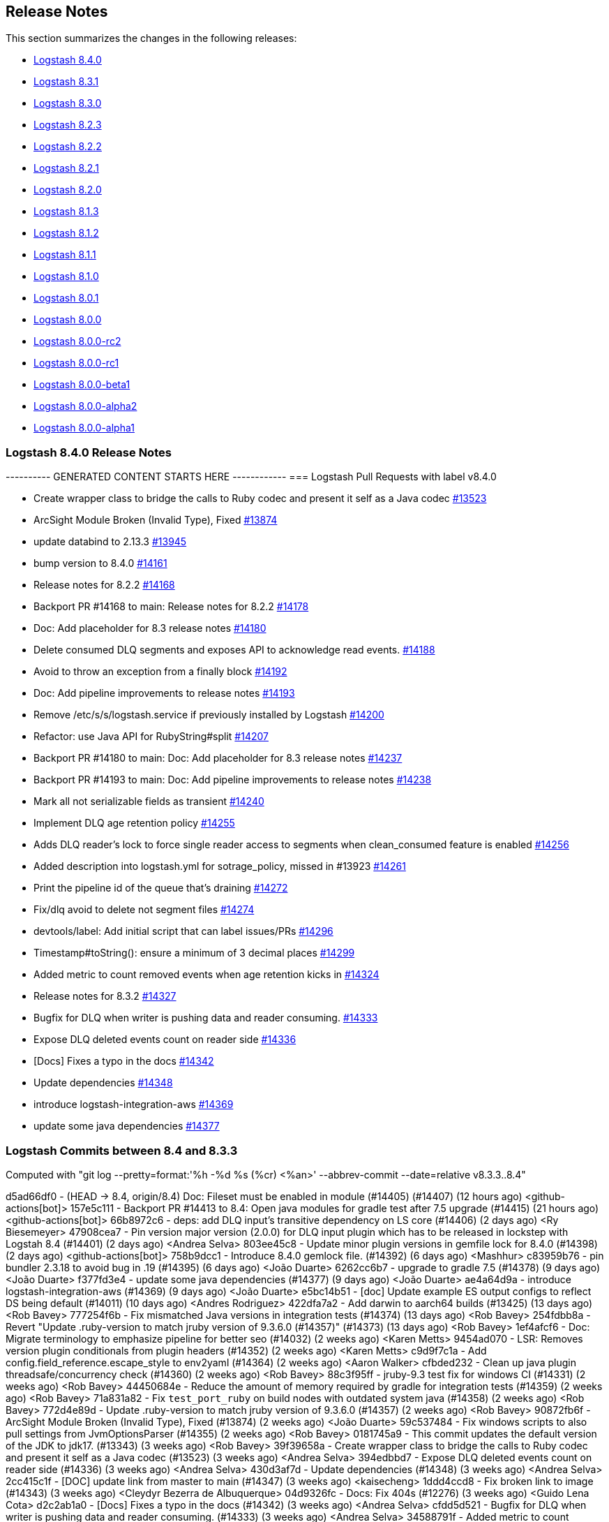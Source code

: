 [[releasenotes]]
== Release Notes

This section summarizes the changes in the following releases:

* <<logstash-8-4-0,Logstash 8.4.0>>
* <<logstash-8-3-1,Logstash 8.3.1>>
* <<logstash-8-3-0,Logstash 8.3.0>>
* <<logstash-8-2-3,Logstash 8.2.3>>
* <<logstash-8-2-2,Logstash 8.2.2>>
* <<logstash-8-2-1,Logstash 8.2.1>>
* <<logstash-8-2-0,Logstash 8.2.0>>
* <<logstash-8-1-3,Logstash 8.1.3>>
* <<logstash-8-1-2,Logstash 8.1.2>>
* <<logstash-8-1-1,Logstash 8.1.1>>
* <<logstash-8-1-0,Logstash 8.1.0>>
* <<logstash-8-0-1,Logstash 8.0.1>>
* <<logstash-8-0-0,Logstash 8.0.0>>
* <<logstash-8-0-0-rc2,Logstash 8.0.0-rc2>>
* <<logstash-8-0-0-rc1,Logstash 8.0.0-rc1>>
* <<logstash-8-0-0-beta1,Logstash 8.0.0-beta1>>
* <<logstash-8-0-0-alpha2,Logstash 8.0.0-alpha2>>
* <<logstash-8-0-0-alpha1,Logstash 8.0.0-alpha1>>

[[logstash-8-4-0]]
=== Logstash 8.4.0 Release Notes

---------- GENERATED CONTENT STARTS HERE ------------
=== Logstash Pull Requests with label v8.4.0

* Create wrapper class to bridge the calls to Ruby codec and present it self as a Java codec https://github.com/elastic/logstash/pull/13523[#13523]
* ArcSight Module Broken (Invalid Type), Fixed https://github.com/elastic/logstash/pull/13874[#13874]
* update databind to 2.13.3 https://github.com/elastic/logstash/pull/13945[#13945]
* bump version to 8.4.0 https://github.com/elastic/logstash/pull/14161[#14161]
* Release notes for 8.2.2 https://github.com/elastic/logstash/pull/14168[#14168]
* Backport PR #14168 to main: Release notes for 8.2.2 https://github.com/elastic/logstash/pull/14178[#14178]
* Doc: Add placeholder for 8.3 release notes https://github.com/elastic/logstash/pull/14180[#14180]
* Delete consumed DLQ segments and exposes API to acknowledge read events. https://github.com/elastic/logstash/pull/14188[#14188]
* Avoid to throw an exception from a finally block https://github.com/elastic/logstash/pull/14192[#14192]
* Doc: Add pipeline improvements to release notes https://github.com/elastic/logstash/pull/14193[#14193]
* Remove /etc/s/s/logstash.service if previously installed by Logstash https://github.com/elastic/logstash/pull/14200[#14200]
* Refactor: use Java API for RubyString#split https://github.com/elastic/logstash/pull/14207[#14207]
* Backport PR #14180 to main: Doc: Add placeholder for 8.3 release notes https://github.com/elastic/logstash/pull/14237[#14237]
* Backport PR #14193 to main: Doc: Add pipeline improvements to release notes https://github.com/elastic/logstash/pull/14238[#14238]
* Mark all not serializable fields as transient https://github.com/elastic/logstash/pull/14240[#14240]
* Implement DLQ age retention policy https://github.com/elastic/logstash/pull/14255[#14255]
* Adds DLQ reader's lock to force single reader access to segments when clean_consumed feature is enabled https://github.com/elastic/logstash/pull/14256[#14256]
* Added description into logstash.yml for sotrage_policy, missed in #13923 https://github.com/elastic/logstash/pull/14261[#14261]
* Print the pipeline id of the queue that's draining https://github.com/elastic/logstash/pull/14272[#14272]
* Fix/dlq avoid to delete not segment files https://github.com/elastic/logstash/pull/14274[#14274]
* devtools/label: Add initial script that can label issues/PRs https://github.com/elastic/logstash/pull/14296[#14296]
* Timestamp#toString(): ensure a minimum of 3 decimal places https://github.com/elastic/logstash/pull/14299[#14299]
* Added  metric to count removed events when age retention kicks in https://github.com/elastic/logstash/pull/14324[#14324]
* Release notes for 8.3.2 https://github.com/elastic/logstash/pull/14327[#14327]
* Bugfix for DLQ when writer is pushing data and reader consuming. https://github.com/elastic/logstash/pull/14333[#14333]
* Expose DLQ deleted events count on reader side https://github.com/elastic/logstash/pull/14336[#14336]
* [Docs] Fixes a typo in the docs https://github.com/elastic/logstash/pull/14342[#14342]
* Update dependencies https://github.com/elastic/logstash/pull/14348[#14348]
* introduce logstash-integration-aws https://github.com/elastic/logstash/pull/14369[#14369]
* update some java dependencies https://github.com/elastic/logstash/pull/14377[#14377]

=== Logstash Commits between 8.4 and 8.3.3

Computed with "git log --pretty=format:'%h -%d %s (%cr) <%an>' --abbrev-commit --date=relative v8.3.3..8.4"

d5ad66df0 - (HEAD -> 8.4, origin/8.4) Doc: Fileset must be enabled in module (#14405) (#14407) (12 hours ago) <github-actions[bot]>
157e5c111 - Backport PR #14413 to 8.4: Open java modules for gradle test after 7.5 upgrade (#14415) (21 hours ago) <github-actions[bot]>
66b8972c6 - deps: add DLQ input's transitive dependency on LS core (#14406) (2 days ago) <Ry Biesemeyer>
47908cea7 - Pin version major version (2.0.0) for DLQ input plugin which has to be released in lockstep with Logstah 8.4 (#14401) (2 days ago) <Andrea Selva>
803ee45c8 - Update minor plugin versions in gemfile lock for 8.4.0 (#14398) (2 days ago) <github-actions[bot]>
758b9dcc1 - Introduce 8.4.0 gemlock file. (#14392) (6 days ago) <Mashhur>
c83959b76 - pin bundler 2.3.18 to avoid bug in .19 (#14395) (6 days ago) <João Duarte>
6262cc6b7 - upgrade to gradle 7.5 (#14378) (9 days ago) <João Duarte>
f377fd3e4 - update some java dependencies (#14377) (9 days ago) <João Duarte>
ae4a64d9a - introduce logstash-integration-aws (#14369) (9 days ago) <João Duarte>
e5bc14b51 - [doc] Update example ES output configs to reflect DS being default (#14011) (10 days ago) <Andres Rodriguez>
422dfa7a2 - Add darwin to aarch64 builds (#13425) (13 days ago) <Rob Bavey>
777254f6b - Fix mismatched Java versions in integration tests (#14374) (13 days ago) <Rob Bavey>
254fdbb8a - Revert "Update .ruby-version to match jruby version of 9.3.6.0 (#14357)" (#14373) (13 days ago) <Rob Bavey>
1ef4afcf6 - Doc: Migrate terminology to emphasize pipeline for better seo (#14032) (2 weeks ago) <Karen Metts>
9454ad070 - LSR: Removes version plugin conditionals from plugin headers (#14352) (2 weeks ago) <Karen Metts>
c9d9f7c1a - Add config.field_reference.escape_style to env2yaml (#14364) (2 weeks ago) <Aaron Walker>
cfbded232 - Clean up java plugin threadsafe/concurrency check (#14360) (2 weeks ago) <Rob Bavey>
88c3f95ff - jruby-9.3 test fix for windows CI (#14331) (2 weeks ago) <Rob Bavey>
44450684e - Reduce the amount of memory required by gradle for integration tests (#14359) (2 weeks ago) <Rob Bavey>
71a831a82 - Fix `test_port_ruby` on build nodes with outdated system java (#14358) (2 weeks ago) <Rob Bavey>
772d4e89d - Update .ruby-version to match jruby version of 9.3.6.0 (#14357) (2 weeks ago) <Rob Bavey>
90872fb6f - ArcSight Module Broken (Invalid Type), Fixed (#13874) (2 weeks ago) <João Duarte>
59c537484 - Fix windows scripts to also pull settings from JvmOptionsParser (#14355) (2 weeks ago) <Rob Bavey>
0181745a9 - This commit updates the default version of the JDK to jdk17. (#13343) (3 weeks ago) <Rob Bavey>
39f39658a - Create wrapper class to bridge the calls to Ruby codec and present it self as a Java codec (#13523) (3 weeks ago) <Andrea Selva>
394edbbd7 - Expose DLQ deleted events count on reader side (#14336) (3 weeks ago) <Andrea Selva>
430d3af7d - Update dependencies (#14348) (3 weeks ago) <Andrea Selva>
2cc415c1f - [DOC] update link from master to main (#14347) (3 weeks ago) <kaisecheng>
1ddd4ccd8 - Fix broken link to image (#14343) (3 weeks ago) <Cleydyr Bezerra de Albuquerque>
04d9326fc - Docs: Fix 404s (#12276) (3 weeks ago) <Guido Lena Cota>
d2c2ab1a0 - [Docs] Fixes a typo in the docs (#14342) (3 weeks ago) <Andrea Selva>
cfdd5d521 - Bugfix for DLQ when writer is pushing data and reader consuming. (#14333) (3 weeks ago) <Andrea Selva>
34588791f - Added  metric to count removed events when age retention kicks in (#14324) (4 weeks ago) <Andrea Selva>
c8a5e5527 - rollback ruby-version to 9.3.4.0 (#14330) (4 weeks ago) <kaisecheng>
eea655b8c - Fix flaky geoip test (#14329) (4 weeks ago) <kaisecheng>
120648abe - Bump release version in releases.json (#14323) (5 weeks ago) <Rob Bavey>
be87b0b87 - Implement DLQ age retention policy (#14255) (5 weeks ago) <Andrea Selva>
79c36c5ac - Fix artifact path for integration with ubireleaser (#14319) (5 weeks ago) <Julien Mailleret>
df19e557a - Forward port of release notes for `8.3.1` `8.3.0.` `8.2.3` to `main` (#14316) (5 weeks ago) <Andrea Selva>
168732ff8 - [doc] Removes 'beta' from pipeline viewer doc (#14082) (5 weeks ago) <Carlos Crespo>
d05439146 - Update version of jdk11 to openjdk11 to allow aarch64 builds (#14310) (5 weeks ago) <Rob Bavey>
36704142f - update releases list with new 7.17.5 and 8.3.0 (#14308) (5 weeks ago) <João Duarte>
d268f58a5 - Update jruby to 9.3.6.0 (#14304) (5 weeks ago) <Rob Bavey>
601c45f49 - allow any class in CBOR deserialization (#14312) (5 weeks ago) <João Duarte>
7757908c3 - Add `ca_trusted_fingerprint` to core features (monitoring/central-management) (#14155) (5 weeks ago) <Ry Biesemeyer>
e9d4d022f - devtools/label: Add initial script that can label issues/PRs (#14296) (5 weeks ago) <Andres Rodriguez>
dfb109843 - Support ironbank docker build (#14298) (5 weeks ago) <kaisecheng>
f073529d7 - Build: make sure lock is created in integration specs (#14302) (5 weeks ago) <Karol Bucek>
3b218a3ce - Adds DLQ reader's lock to force single reader access to segments when clean_consumed feature is enabled (#14256) (5 weeks ago) <Andrea Selva>
5e372fed9 - Timestamp#toString(): ensure a minimum of 3 decimal places (#14299) (6 weeks ago) <Ry Biesemeyer>
303fdb019 - Only remove /etc/s/s/logstash.service if previously installed by Logstash (#14200) (6 weeks ago) <Andres Rodriguez>
080c2f625 - Increase Gradle network timeouts to increment resiliency on network issues (#14283) (6 weeks ago) <Andrea Selva>
989f9e793 - Deps: un-pin (and avoid) rufus-scheduler (#14260) (6 weeks ago) <Karol Bucek>
ce27e08ea - make retries in pip and go get extra shell compatible (#14282) (6 weeks ago) <João Duarte>
ff9f1e5a7 - improve resiliency of make venv and golang Dockerfile with retries (#14239) (6 weeks ago) <João Duarte>
7aa9d8e85 - Fix/dlq avoid to delete not segment files (#14274) (6 weeks ago) <Andrea Selva>
2b88b5f29 - Print the pipeline id of the queue that's draining (#14272) (7 weeks ago) <Andrea Selva>
d0c9aa8f4 - File system mismatch when each pipeline uses separate file system. (#14212) (7 weeks ago) <Mashhur>
64fb24fe4 - Pipeline->pipeline workaround for jruby-9.3.4.0 bug (#14266) (7 weeks ago) <Rob Bavey>
c725aabb4 - Fix pq size checking to not stop the pipeline (#14258) (7 weeks ago) <kaisecheng>
9c6e8afac - Added description into logstash.yml for sotrage_policy, missed in #13923 (#14261) (7 weeks ago) <Andrea Selva>
fc13a4ce3 - Mark all not serializable fields as transient (#14240) (7 weeks ago) <Andrea Selva>
9e7ca4ccd - Update releases file to account for 8.2.3 (#14253) (7 weeks ago) <João Duarte>
de4f97652 - Delete consumed DLQ segments and exposes API to acknowledge read events. (#14188) (7 weeks ago) <Andrea Selva>
d63b6ae56 - Fix exception of i18n in logstash-keystore (#14246) (7 weeks ago) <kaisecheng>
17700fc70 - 14203 fix generated plugin dependencies (#14229) (7 weeks ago) <Sean Story>
0605b7542 - [docs] Correctly reference the base OS (ubuntu) for docker (#14214) (8 weeks ago) <Andres Rodriguez>
0191756f4 - Add Github Action workflow for release notes generation (#14236) (8 weeks ago) <João Duarte>
805bf063f - Doc: Add pipeline improvements to release notes (#14193) (#14238) (8 weeks ago) <github-actions[bot]>
579515a38 - Doc: Add placeholder for 8.3 release notes (#14180) (#14237) (8 weeks ago) <github-actions[bot]>
99e309fe7 - Avoid to throw an exception from a finally block (#14192) (8 weeks ago) <Andrea Selva>
d2b9b15bc - Refactor: drop java.util.Collection#inspect extension (#14208) (8 weeks ago) <Karol Bucek>
433b341f0 - Refactor: avoid loading polyglot (#14175) (8 weeks ago) <Karol Bucek>
2b3e9a183 - Refactor: use Java API for String#split (#14207) (8 weeks ago) <Karol Bucek>
7ab777f4d - Added necessary require, removed instance variable usage of plugin_name (#14206) (8 weeks ago) <Sean Story>
04f3e32ff - Add licence mapping for netty (#14117) (8 weeks ago) <Ioannis Kakavas>
4d6942c24 - update jackson and jackson-databind to 2.13.3 (#13945) (8 weeks ago) <João Duarte>
886f1caed - Fix deprecation logging of password policy. (#14159) (9 weeks ago) <Mashhur>
498c41bcc - Remove startup.options and system-install docs (#14197) (9 weeks ago) <Andres Rodriguez>
8d01b1649 - Tighten validation of comment body in PR backport workflow (#14186) (9 weeks ago) <João Duarte>
9cbcd68fa - Update pr_backporter.yml (9 weeks ago) <João Duarte>
c08be755b - Deps: lock faraday to 1.x due elasticsearch-transport (#14185) (9 weeks ago) <Karol Bucek>
a55034f8a - Set step id for use in following steps on pr backporter workflow (#14181) (9 weeks ago) <João Duarte>
79f02b28e - Release notes for 8.2.2 (#14168) (#14178) (2 months ago) <github-actions[bot]>
87e528ac8 - Doc: Add missing release notes (#14169) (2 months ago) <Karen Metts>
81566e352 - Forward port of release notes for 8.2.0 and 8.2.1 (#14148) (2 months ago) <Andrea Selva>
7f36665c0 - Handle out-of-date firstUnackedPageNum in head checkpoint (#14147) (2 months ago) <kaisecheng>
c1908c423 - Make version bump action "branch" parameter free form (#14162) (2 months ago) <João Duarte>
83b3c3987 - bump version to 8.4.0 (#14161) (2 months ago) <João Duarte>

=== Logstash Plugin Release Changelogs ===
Computed from "git diff v8.3.3..8.4 *.release"
Changed plugin versions:
logstash-core-plugin-api: 2.1.16 -> 2.1.16
logstash-codec-avro: 3.4.0 -> 3.4.0
logstash-codec-cef: 6.2.5 -> 6.2.5
logstash-codec-collectd: 3.1.0 -> 3.1.0
logstash-codec-dots: 3.0.6 -> 3.0.6
logstash-codec-edn: 3.1.0 -> 3.1.0
logstash-codec-edn_lines: 3.1.0 -> 3.1.0
logstash-codec-es_bulk: 3.1.0 -> 3.1.0
logstash-codec-fluent: 3.4.1 -> 3.4.1
logstash-codec-graphite: 3.0.6 -> 3.0.6
logstash-codec-json: 3.1.0 -> 3.1.0
logstash-codec-json_lines: 3.1.0 -> 3.1.0
logstash-codec-line: 3.1.1 -> 3.1.1
logstash-codec-msgpack: 3.1.0 -> 3.1.0
logstash-codec-multiline: 3.1.1 -> 3.1.1
logstash-codec-netflow: 4.2.2 -> 4.2.2
logstash-codec-plain: 3.1.0 -> 3.1.0
logstash-codec-rubydebug: 3.1.0 -> 3.1.0
logstash-filter-aggregate: 2.10.0 -> 2.10.0
logstash-filter-anonymize: 3.0.6 -> 3.0.6
logstash-filter-cidr: 3.1.3 -> 3.1.3
logstash-filter-clone: 4.2.0 -> 4.2.0
logstash-filter-csv: 3.1.1 -> 3.1.1
logstash-filter-date: 3.1.15 -> 3.1.15
logstash-filter-de_dot: 1.0.4 -> 1.0.4
logstash-filter-dissect: 1.2.5 -> 1.2.5
logstash-filter-dns: 3.1.5 -> 3.1.5
logstash-filter-drop: 3.0.5 -> 3.0.5
logstash-filter-elasticsearch: 3.12.0 -> 3.12.0
logstash-filter-fingerprint: 3.4.1 -> 3.4.1
logstash-filter-geoip: 7.2.12 -> 7.2.12
logstash-filter-grok: 4.4.2 -> 4.4.2
logstash-filter-http: 1.4.1 -> 1.4.1
logstash-filter-json: 3.2.0 -> 3.2.0
logstash-filter-kv: 4.7.0 -> 4.7.0
logstash-filter-memcached: 1.1.0 -> 1.1.0
logstash-filter-metrics: 4.0.7 -> 4.0.7
logstash-filter-mutate: 3.5.6 -> 3.5.6
logstash-filter-prune: 3.0.4 -> 3.0.4
logstash-filter-ruby: 3.1.8 -> 3.1.8
logstash-filter-sleep: 3.0.7 -> 3.0.7
logstash-filter-split: 3.1.8 -> 3.1.8
logstash-filter-syslog_pri: 3.1.1 -> 3.1.1
logstash-filter-throttle: 4.0.4 -> 4.0.4
logstash-filter-translate: 3.3.1 -> 3.3.1
logstash-filter-truncate: 1.0.5 -> 1.0.5
logstash-filter-urldecode: 3.0.6 -> 3.0.6
logstash-filter-useragent: 3.3.3 -> 3.3.3
logstash-filter-uuid: 3.0.5 -> 3.0.5
logstash-filter-xml: 4.1.3 -> 4.1.3
logstash-input-azure_event_hubs: 1.4.4 -> 1.4.4
logstash-input-beats: 6.4.0 -> 6.4.0
logstash-input-couchdb_changes: 3.1.6 -> 3.1.6
logstash-input-dead_letter_queue: 2.0.0 -> 2.0.0
logstash-input-elasticsearch: 4.14.0 -> 4.14.0
logstash-input-exec: 3.4.0 -> 3.4.0
logstash-input-file: 4.4.3 -> 4.4.3
logstash-input-ganglia: 3.1.4 -> 3.1.4
logstash-input-gelf: 3.3.1 -> 3.3.1
logstash-input-generator: 3.1.0 -> 3.1.0
logstash-input-graphite: 3.0.6 -> 3.0.6
logstash-input-heartbeat: 3.1.1 -> 3.1.1
logstash-input-http: 3.6.0 -> 3.6.0
logstash-input-http_poller: 5.3.1 -> 5.3.1
logstash-input-imap: 3.2.0 -> 3.2.0
logstash-input-jms: 3.2.2 -> 3.2.2
logstash-input-pipe: 3.1.0 -> 3.1.0
logstash-input-redis: 3.7.0 -> 3.7.0
logstash-input-snmp: 1.3.1 -> 1.3.1
logstash-input-snmptrap: 3.1.0 -> 3.1.0
logstash-input-stdin: 3.4.0 -> 3.4.0
logstash-input-syslog: 3.6.0 -> 3.6.0
logstash-input-tcp: 6.3.0 -> 6.3.0
logstash-input-twitter: 4.1.0 -> 4.1.0
logstash-input-udp: 3.5.0 -> 3.5.0
logstash-input-unix: 3.1.1 -> 3.1.1
logstash-integration-aws: 7.0.0 -> 7.0.0
logstash-integration-elastic_enterprise_search: 2.2.1 -> 2.2.1
logstash-integration-jdbc: 5.3.0 -> 5.3.0
logstash-integration-kafka: 10.12.0 -> 10.12.0
logstash-integration-rabbitmq: 7.3.0 -> 7.3.0
logstash-mixin-ca_trusted_fingerprint_support: 1.0.1 -> 1.0.1
logstash-mixin-deprecation_logger_support: 1.0.0 -> 1.0.0
logstash-mixin-ecs_compatibility_support: 1.3.0 -> 1.3.0
logstash-mixin-event_support: 1.0.1 -> 1.0.1
logstash-mixin-http_client: 7.2.0 -> 7.2.0
logstash-mixin-scheduler: 1.0.1 -> 1.0.1
logstash-mixin-validator_support: 1.0.2 -> 1.0.2
logstash-output-csv: 3.0.8 -> 3.0.8
logstash-output-elasticsearch: 11.6.0 -> 11.6.0
logstash-output-email: 4.1.1 -> 4.1.1
logstash-output-file: 4.3.0 -> 4.3.0
logstash-output-graphite: 3.1.6 -> 3.1.6
logstash-output-http: 5.5.0 -> 5.5.0
logstash-output-lumberjack: 3.1.9 -> 3.1.9
logstash-output-nagios: 3.0.6 -> 3.0.6
logstash-output-null: 3.0.5 -> 3.0.5
logstash-output-pipe: 3.0.6 -> 3.0.6
logstash-output-redis: 5.0.0 -> 5.0.0
logstash-output-stdout: 3.1.4 -> 3.1.4
logstash-output-tcp: 6.1.0 -> 6.1.0
logstash-output-udp: 3.2.0 -> 3.2.0
logstash-output-webhdfs: 3.0.6 -> 3.0.6
logstash-patterns-core: 4.3.4 -> 4.3.4
---------- GENERATED CONTENT ENDS HERE ------------

==== Plugins

*Plugin Core - 2.1.16*

404: Not Found

*Avro Codec - 3.4.0*

*Cef Codec - 6.2.5*

*Collectd Codec - 3.1.0*

*Dots Codec - 3.0.6*

*Edn Codec - 3.1.0*

*Edn_lines Codec - 3.1.0*

*Es_bulk Codec - 3.1.0*

*Fluent Codec - 3.4.1*

*Graphite Codec - 3.0.6*

*Json Codec - 3.1.0*

*Json_lines Codec - 3.1.0*

*Line Codec - 3.1.1*

*Msgpack Codec - 3.1.0*

*Multiline Codec - 3.1.1*

*Netflow Codec - 4.2.2*

*Plain Codec - 3.1.0*

*Rubydebug Codec - 3.1.0*

*Aggregate Filter - 2.10.0*

*Anonymize Filter - 3.0.6*

*Cidr Filter - 3.1.3*

*Clone Filter - 4.2.0*

*Csv Filter - 3.1.1*

*Date Filter - 3.1.15*

*De_dot Filter - 1.0.4*

*Dissect Filter - 1.2.5*

*Dns Filter - 3.1.5*

*Drop Filter - 3.0.5*

*Elasticsearch Filter - 3.12.0*

*Fingerprint Filter - 3.4.1*

*Geoip Filter - 7.2.12*

*Grok Filter - 4.4.2*

*Http Filter - 1.4.1*

*Json Filter - 3.2.0*

*Kv Filter - 4.7.0*

*Memcached Filter - 1.1.0*

*Metrics Filter - 4.0.7*

*Mutate Filter - 3.5.6*

*Prune Filter - 3.0.4*

# 3.0.4
* Fixed regex to prevent Exception in sprintf call https://github.com/logstash-plugins/logstash-filter-prune/pull/25[#25]
* Changed testing to docker https://github.com/logstash-plugins/logstash-filter-prune/pull/27[#27]
* Added clarification in docs around whitelist_values
* Changed tests from insist to expect

* Update gemspec summary

* Fix some documentation issues

* internal: Bumped up logstash-core-plugin-api dependency to allow installation with Logstash 5.
* doc: Clarify that pruning of subfields is unsupported.

* doc: Documentation improvements.

* doc: Documentation improvements.

* internal,deps: Depend on logstash-core-plugin-api instead of logstash-core, removing the need to mass update plugins on major releases of logstash

* internal,deps: New dependency requirements for logstash-core for the 5.0 release

* internal: Plugins were updated to follow the new shutdown semantic, this mainly allows Logstash to instruct input plugins to terminate gracefully,
   instead of using Thread.raise on the plugins' threads. Ref: https://github.com/elastic/logstash/pull/3895
* internal,deps: Dependency on logstash-core update to 2.0

*Ruby Filter - 3.1.8*

*Sleep Filter - 3.0.7*

*Split Filter - 3.1.8*

*Syslog_pri Filter - 3.1.1*

*Throttle Filter - 4.0.4*

*Translate Filter - 3.3.1*

*Truncate Filter - 1.0.5*

*Urldecode Filter - 3.0.6*

*Useragent Filter - 3.3.3*

*Uuid Filter - 3.0.5*

*Xml Filter - 4.1.3*

*Azure_event_hubs Input - 1.4.4*

*Beats Input - 6.4.0*

*Couchdb_changes Input - 3.1.6*

*Dead_letter_queue Input - 2.0.0*

*Elasticsearch Input - 4.14.0*

*Exec Input - 3.4.0*

*File Input - 4.4.3*

*Ganglia Input - 3.1.4*

*Gelf Input - 3.3.1*

*Generator Input - 3.1.0*

*Graphite Input - 3.0.6*

*Heartbeat Input - 3.1.1*

*Http Input - 3.6.0*

*Http_poller Input - 5.3.1*

*Imap Input - 3.2.0*

*Jms Input - 3.2.2*

*Pipe Input - 3.1.0*

*Redis Input - 3.7.0*

*Snmp Input - 1.3.1*

*Snmptrap Input - 3.1.0*

*Stdin Input - 3.4.0*

*Syslog Input - 3.6.0*

*Tcp Input - 6.3.0*

*Twitter Input - 4.1.0*

*Udp Input - 3.5.0*

*Unix Input - 3.1.1*

*Aws Integration - 7.0.0*

*Elastic_enterprise_search Integration - 2.2.1*

*Jdbc Integration - 5.3.0*

*Kafka Integration - 10.12.0*

*Rabbitmq Integration - 7.3.0*

*Ca_trusted_fingerprint_support Mixin - 1.0.1*

*Deprecation_logger_support Mixin - 1.0.0*

404: Not Found

*Ecs_compatibility_support Mixin - 1.3.0*

# 1.3.0
* Feat: introduce a target check helper https://github.com/logstash-plugins/logstash-mixin-ecs_compatibility_support/pull/6[#6] 

# 1.2.0
* Added support for resolution aliases, allowing a plugin that uses `ecs_select` to support multiple ECS versions with a single declaration.

# 1.1.0
* Added support for `ecs_select` helper, allowing plugins to declare mappings that are selected during plugin instantiation.

# 1.0.0
* Support Mixin for ensuring a plugin has an `ecs_compatibility` method that is configurable from an `ecs_compatibility` option that accepts the literal `disabled` or a v-prefixed integer representing a major ECS version (e.g., `v1`), using the implementation from Logstash core if available.

*Event_support Mixin - 1.0.1*

*Http_client Mixin - 7.2.0*

*Scheduler Mixin - 1.0.1*

*Validator_support Mixin - 1.0.2*

# 1.0.2

* Fix: '' value behavior in `field_reference` validator https://github.com/logstash-plugins/logstash-mixin-validator_support/pull/2[#2]

# 1.0.1

* Introduces plugin parameter validation adapters, including initial backport for `:field_reference` validator.

*Csv Output - 3.0.8*

*Elasticsearch Output - 11.6.0*

*Email Output - 4.1.1*

*File Output - 4.3.0*

*Graphite Output - 3.1.6*

*Http Output - 5.5.0*

*Lumberjack Output - 3.1.9*

*Nagios Output - 3.0.6*

*Null Output - 3.0.5*

*Pipe Output - 3.0.6*

*Redis Output - 5.0.0*

*Stdout Output - 3.1.4*

*Tcp Output - 6.1.0*

*Udp Output - 3.2.0*

*Webhdfs Output - 3.0.6*

*Core Patterns - 4.3.4*


[[logstash-8-3-1]]
=== Logstash 8.3.1 Release Notes

[[notable-8.3.1]]
==== Notable issues fixed

* We fixed an event serializing incompatibility introduced in 8.3.0 https://github.com/elastic/logstash/pull/14314[#14314]
  If you're using dead letter queues or persistent queues we recommend that you do not use Logstash 8.3.0 and upgrade to 8.3.1.

[[logstash-8-3-0]]
=== Logstash 8.3.0 Release Notes

[[known-issue-8-3-0]]
==== Known issue

An event serialization bug was discovered, which causes an issue when trying to read dead letter or persistent queues created
in previous versions of Logstash.

We recommend not upgrading to Logstash 8.3.0 if you are using dead letter or persistent queues.

[[features-8.3.0]]
==== New features and enhancements

* {ls} is more efficient at fetching pipelines as of 8.3.0.
When a {ls} instance sends its pipeline IDs to {es} or central pipeline management in {kib}, it gets back only the pipeline configs that belong to that instance.
These enhancements required changes to both {ls} https://github.com/elastic/logstash/pull/14076[(#14076)] and {es} https://github.com/elastic/elasticsearch/pull/85847[(#85847)].
+
These improvements dramatically decrease network load while also giving users the ability to control pipelines dynamically using wildcards.

* Dead Letter Queues can now be configured to drop older events instead of new ones when they're full. The setting "dead_letter_queue.storage_policy" has been introduced for this purpose, and new metrics - such as a counter for dropped events - are now exposed in the API to better monitor the DLQ behavior. https://github.com/elastic/logstash/pull/13923[#13923] https://github.com/elastic/logstash/pull/14058[#14058]

* To improve security of Logstash deployments, 8.3.0 brings a new setting "allow_superuser" that defaults to false. When enabled it prevents Logstash from starting as super user ("root"). This setting will be enabled by default in the future. Consider explicitly enabling it. Otherwise a deprecation log entry will be emitted. https://github.com/elastic/logstash/pull/14046[#14046] https://github.com/elastic/logstash/pull/14089[#14089]

* Continuing with the focus on security, we've introduced "api.auth.basic.password_policy.mode" to ensure the password used to guard Logstash's HTTP API has a minimum set of strength requirements. By default a warning will be emitted if the defined password doesn't meet the criteria, but in a future release the mode will be set to "ERROR". https://github.com/elastic/logstash/pull/14045[#14045] https://github.com/elastic/logstash/pull/14105[#14105] https://github.com/elastic/logstash/pull/14159[#14159]

* Elasticsearch introduced "security on by default" back in 8.0.0, with TLS enabled by default in its HTTP and transport layers. To facilitate connecting to 8.x clusters, Elasticsearch displays the fingerprint of the Certificate Authority it generates on startup. This release of Logstash introduces support for setting "ca_trusted_fingerprint" in Elasticsearch input, filter and outputs plugins. https://github.com/elastic/logstash/pull/14120[#14120]

* Technical Preview: Receiving events containing keys with characters that have special meaning to Logstash such as `[` and `]` (for field references) has always causes issues to data ingestion. A new setting in Technical Preview, disabled by default, called "config.field_reference.escape_style" was introduced to handle such special characters by escaping them. https://github.com/elastic/logstash/pull/14044[#14044]

[[notable-8.3.0]]
==== Notable issues fixed

* Don't display values of password type settings in conditionals https://github.com/elastic/logstash/pull/13997[#13997]
* Introduce a retry mechanism in pipeline-to-pipeline instead of crashing https://github.com/elastic/logstash/pull/14027[#14027]
* Add thread safety around Puma startup/shutdown https://github.com/elastic/logstash/pull/14080[#14080]
* Add value converters for java.time classes https://github.com/elastic/logstash/pull/13972[#13972]
* Correct the class reference to the MetricNotFound exception https://github.com/elastic/logstash/pull/13970[#13970]
* Fix a possible corruption of Persistent Queue during a crash of the Logstash process https://github.com/elastic/logstash/pull/14165[#14165]

[[dependencies-8.3.0]]
==== Updates to dependencies

* The bundled JDK 11 has been updated to 11.0.15+10 https://github.com/elastic/logstash/pull/14031[#14031]
* Jackson and jackson-databind have been updated to 2.13.3 https://github.com/elastic/logstash/pull/13945[#13945]

[[plugins-8.3.0]]
==== Plugin releases

*Avro Codec - 3.4.0*

* Add `encoding` option to select the encoding of Avro payload, could be `binary` or `base64` https://github.com/logstash-plugins/logstash-codec-avro/pull/39[#39]

*Elasticsearch Filter - 3.12.0*

* Add support for `ca_trusted_fingerprint` when run on Logstash 8.3+ https://github.com/logstash-plugins/logstash-filter-elasticsearch/pull/158[#158]

*Fingerprint Filter - 3.4.0*

* Add support for 128bit murmur variant https://github.com/logstash-plugins/logstash-filter-fingerprint/pull/66[#66].

*Azure_event_hubs Input - 1.4.4*

* Fix: Replace use of block with lambda to fix wrong number of arguments error on jruby-9.3.4.0 https://github.com/logstash-plugins/logstash-input-azure_event_hubs/pull/75[#75]

*Beats Input - 6.4.0*

* Feat: review and deprecate ssl protocol/cipher settings https://github.com/logstash-plugins/logstash-input-beats/pull/450[#450]

*Elasticsearch Input - 4.14.0*

* Refactor: switch to using scheduler mixin https://github.com/logstash-plugins/logstash-input-elasticsearch/pull/177[#177]
* Add support for `ca_trusted_fingerprint` when run on Logstash 8.3+ https://github.com/logstash-plugins/logstash-input-elasticsearch/pull/178[#178]

*Http Input - 3.6.0*

* Feat: review and deprecate ssl protocol/cipher related settings https://github.com/logstash-plugins/logstash-input-http/pull/151[#151]

*Jms Input - 3.2.2*

* Fix: Remove usage of `java_kind_of?` to allow this plugin to be supported for versions of Logstash using jruby-9.3.x
 https://github.com/logstash-plugins/logstash-input-jms/pull/54[#54]

*S3 Input - 3.8.4*

* Refactoring, reuse code to manage `additional_settings` from mixin-aws https://github.com/logstash-plugins/logstash-input-s3/pull/237[#237]

*Sqs Input - 3.3.2*

* Fix an issue that prevented timely shutdown when subscribed to an inactive queue
* Refactoring: used logstash-mixin-aws to leverage shared code to manage `additional_settings` https://github.com/logstash-plugins/logstash-input-sqs/pull/64[#64]

*Tcp Input - 6.3.0*

* Feat: ssl_supported_protocols (TLSv1.3) + ssl_cipher_suites https://github.com/logstash-plugins/logstash-input-tcp/pull/198[#198]

*Jdbc Integration - 5.3.0*

* Refactor: start using scheduler mixin https://github.com/logstash-plugins/logstash-integration-jdbc/pull/110[#110]
* Fix: change default path of 'last_run_metadata_path' to be rooted in the LS data.path folder and not in $HOME https://github.com/logstash-plugins/logstash-integration-jdbc/pull/106[#106]

*Kafka Integration - 10.12.0*

* bump kafka client to 2.8.1 https://github.com/logstash-plugins/logstash-integration-kafka/pull/115[#115]
* Feat: add connections_max_idle_ms setting for output https://github.com/logstash-plugins/logstash-integration-kafka/pull/118[#118]

*Aws Mixin - 5.1.0*

* Add support for 'additional_settings' configuration options used by S3 and SQS input plugins https://github.com/logstash-plugins/logstash-mixin-aws/pull/53[#53].
* Drop support for aws-sdk-v1

*Elasticsearch Output - 11.6.0*

* Add support for `ca_trusted_fingerprint` when run on Logstash 8.3+ https://github.com/logstash-plugins/logstash-output-elasticsearch/pull/1074[#1074]
* Feat: add ssl_supported_protocols option https://github.com/logstash-plugins/logstash-output-elasticsearch/pull/1055[#1055]
* [DOC] Add `v8` to supported values for ecs_compatiblity defaults https://github.com/logstash-plugins/logstash-output-elasticsearch/pull/1059[#1059]

*S3 Output - 4.3.7*

* Refactor: avoid usage of ConcurrentHashMap (JRuby 9.3.4 work-around) https://github.com/logstash-plugins/logstash-output-s3/pull/248[#248]
* Docs: more documentation on restore + temp dir https://github.com/logstash-plugins/logstash-output-s3/pull/236[#236]

*Tcp Output - 6.1.0*

* Feat: add support for TLS v1.3 https://github.com/logstash-plugins/logstash-output-tcp/pull/47[#47]
* Fix: close server and client sockets on plugin close

[[logstash-8-2-3]]
=== Logstash 8.2.3 Release Notes

* Updated bundled JDK to 11.0.15+10 https://github.com/elastic/logstash/pull/14152[#14152]

[[logstash-8-2-2]]
=== Logstash 8.2.2 Release Notes

[[notable-8.2.2]]
==== Notable issues fixed

* Avoid unnecessary thread synchronization when the Persistent Queue is full https://github.com/elastic/logstash/pull/14141[#14141]

[[logstash-8-2-1]]
=== Logstash 8.2.1 Release Notes

[[notable-8.2.1]]
==== Notable issues fixed

* Added mandatory JVM option to avoid strict path checking introduced with recent JVM versions,
  starting from 11.0.15+10, 17.0.3+7.
https://github.com/elastic/logstash/pull/14066[#14066]

* Fixed Dead Letter Queue bug happening in position retrieval and restore. This happened when the DLQ input plugin used
  `commit_offset` feature.
https://github.com/elastic/logstash/pull/14093[#14093]

* Fixes an issue where custom java plugins were unable to be installed and run correctly when retrieved from rubygems.org.
https://github.com/elastic/logstash/pull/14060[#14060]

* Fixed no metrics update issue when PQ is draining.
https://github.com/elastic/logstash/pull/13935[#13935]

==== Plugins

*Cef Codec - 6.2.5*

* [DOC] Update link to CEF implementation guide https://github.com/logstash-plugins/logstash-codec-cef/pull/97[#97]

*Dns Filter - 3.1.5*

* Fixed an issue where a non-string value existing in the resolve/reverse field could cause the plugin to crash https://github.com/logstash-plugins/logstash-filter-dns/pull/65[#65]

*Grok Filter - 4.4.2*

* Clarify the definition of matches that depend on previous captures https://github.com/logstash-plugins/logstash-filter-grok/pull/169[#169]

*Http Filter - 1.4.1*

* Fix: don't process response body for HEAD requests https://github.com/logstash-plugins/logstash-filter-http/pull/40[#40]

*Beats Input - 6.3.1*

* Fix: Removed use of deprecated `import` of java classes in ruby https://github.com/logstash-plugins/logstash-input-beats/pull/449[#449]

*File Input - 4.4.2*

* Doc: Fix attribute by removing extra character https://github.com/logstash-plugins/logstash-input-file/pull/310[#310]

* Fix: update to Gradle 7 https://github.com/logstash-plugins/logstash-input-file/pull/305[#305]
* [DOC] Add version attributes to doc source file https://github.com/logstash-plugins/logstash-input-file/pull/308[#308]
  

*Http Input - 3.5.1*

* Fix: codecs provided with `additional_codecs` now correctly run in the pipeline's context, which means that they respect the `pipeline.ecs_compatibility` setting https://github.com/logstash-plugins/logstash-input-http/pull/152[#152]

*Jdbc Integration - 5.2.5*

* Fix: do not execute more queries with debug logging https://github.com/logstash-plugins/logstash-integration-jdbc/pull/109[#109]

*Core Patterns - 4.3.3*

- Fix: parsing x-edge-location in CLOUDFRONT_ACCESS_LOG (ECS mode) https://github.com/logstash-plugins/logstash-patterns-core/pull/311[#311]


[[logstash-8-2-0]]
=== Logstash 8.2.0 Release Notes

==== Breaking changes

* Starting with Logstash 8.0 all supported and tested operating systems use system.d so this release removes leftover SysVinit scripts from .deb and .rpm packages https://github.com/elastic/logstash/pull/13954[#13954] https://github.com/elastic/logstash/pull/13955[#13955]

[[notable-8.2.0]]
==== Notable issues fixed

* Improved resiliency of Central Management requests when an Elasticsearch node is down https://github.com/elastic/logstash/pull/13689[#13689] https://github.com/elastic/logstash/pull/13941[#13941]
* Ensure safe retrieval of queue stats that may not yet be populated https://github.com/elastic/logstash/pull/13942[#13942]
* Print bundled JDK's version in launch scripts when `LS_JAVA_HOME` is provided https://github.com/elastic/logstash/pull/13880[#13880]
* Updated jackson-databind to 2.13.2 in ingest-converter tool https://github.com/elastic/logstash/pull/13900[#13900]
* Updated google-java-format dependency to 1.13.0 and guava to 31.0.1 in core https://github.com/elastic/logstash/pull/13700[#13700]
* Multiple documentation improvements related to: Logstash to Logstash communication https://github.com/elastic/logstash/pull/13999[#13999], docker variable injection https://github.com/elastic/logstash/pull/12198[#12198], LS-ES security configuration https://github.com/elastic/logstash/pull/14012[#14012], JDK 11 Bundling https://github.com/elastic/logstash/pull/14022[#14022], and other overall documentation restructuring https://github.com/elastic/logstash/pull/14015[#14015].


==== Plugins

*Http Filter - 1.4.0*

* Feat: added ssl_supported_protocols option https://github.com/logstash-plugins/logstash-filter-http/pull/38[#38]

*Kv Filter - 4.7.0*

* Allow attaching multiple tags on failure. The `tag_on_failure` option now also supports an array of strings https://github.com/logstash-plugins/logstash-filter-kv/issues/92[#92]

*Beats Input - 6.3.0*

* Added support for TLSv1.3. https://github.com/logstash-plugins/logstash-input-beats/pull/447[#447]

*Elasticsearch Input - 4.12.3*

* Fix: update Elasticsearch Ruby client to correctly customize 'user-agent' header https://github.com/logstash-plugins/logstash-input-elasticsearch/pull/171[#171]

*Http Input - 3.5.0*

* Feat: TLSv1.3 support https://github.com/logstash-plugins/logstash-input-http/pull/146[#146]

*Http_poller Input - 5.3.0*

* Feat: added ssl_supported_protocols option https://github.com/logstash-plugins/logstash-input-http_poller/pull/133[#133]

*Sqs Input - 3.3.0*

* Feature: Add `additional_settings` option to fine-grain configuration of AWS client https://github.com/logstash-plugins/logstash-input-sqs/pull/61[#61]

*Kafka Integration - 10.10.0*

* Added config setting to enable 'zstd' compression in the Kafka output https://github.com/logstash-plugins/logstash-integration-kafka/pull/112[#112]

*Http_client Mixin - 7.2.0*

* Feat: add `ssl_supported_protocols` option https://github.com/logstash-plugins/logstash-mixin-http_client/pull/40[#40] 

*Http Output - 5.5.0*

* Feat: added `ssl_supported_protocols` option https://github.com/logstash-plugins/logstash-output-http/pull/131[#131]
* Fix retry indefinitely in termination process. This feature requires Logstash 8.1 https://github.com/logstash-plugins/logstash-output-http/pull/129[#129]
* Docs: Add retry policy description https://github.com/logstash-plugins/logstash-output-http/pull/130[#130]
* Introduce retryable unknown exceptions for "connection reset by peer" and "timeout" https://github.com/logstash-plugins/logstash-output-http/pull/127[#127]

[[logstash-8-1-3]]
=== Logstash 8.1.3 Release Notes

No user-facing changes in this release.

[[logstash-8-1-2]]
=== Logstash 8.1.2 Release Notes

[[notable-8.1.2]]
==== Notable issues fixed

* Fixed issue where Logstash crashed if Central Management couldn't reach Elasticsearch https://github.com/elastic/logstash/pull/13689[#13689]

==== Plugins

*Cef Codec - 6.2.4*

* [DOC] Emphasize importance of delimiter setting for byte stream inputs https://github.com/logstash-plugins/logstash-codec-cef/pull/95[#95]

*Geoip Filter - 7.2.12*

* [DOC] Add `http_proxy` environment variable for GeoIP service endpoint. The feature is included in 8.1.0, and was back-ported to 7.17.2 https://github.com/logstash-plugins/logstash-filter-geoip/pull/207[#207] 

*Truncate Filter - 1.0.5*

* Switches behavior of add_tag and add_field, now tags and fields are added only when the truncation happens on any field or nested field https://github.com/logstash-plugins/logstash-filter-truncate/pull/7[#7].

*Tcp Output - 6.0.2*

* Fix: unable to start with password protected key https://github.com/logstash-plugins/logstash-output-tcp/pull/45[#45]

[[logstash-8-1-1]]
=== Logstash 8.1.1 Release Notes

[[notable-8.1.1]]
==== Notable issues fixed

* The `bin/logstash-plugin uninstall <plugin>` command works as expected, successfully uninstalling the specified plugin https://github.com/elastic/logstash/pull/13823[#13823]
* Logstash CLI tools are now able to use the selected JDK on Windows https://github.com/elastic/logstash/pull/13839[#13839]
* Logstash can successfully locate the Windows JVM, even if the path includes spaces https://github.com/elastic/logstash/pull/13881[#13881]
* The GeoIP database lookup will now respect a proxy defined with the http_proxy environment variable. https://github.com/elastic/logstash/pull/13840[#13840]

==== Updates to dependencies

* The version of the bundled JDK has been updated to 11.0.14.1+1. https://github.com/elastic/logstash/pull/13869[#13869]

==== Plugins

*Dissect Filter - 1.2.5*

* Fix: bad padding `->` suffix with delimiter https://github.com/logstash-plugins/logstash-filter-dissect/pull/84[#84]

*Elasticsearch Filter - 3.11.1*

* Fix: hosts => "es_host:port" regression https://github.com/logstash-plugins/logstash-filter-elasticsearch/pull/156[#156]

*Dead_letter_queue Input - 1.1.11*

* Fix: pre-flight checks before creating DLQ reader https://github.com/logstash-plugins/logstash-input-dead_letter_queue/pull/35[#35]
* Fix: avoid Logstash crash on shutdown if DLQ files weren't created https://github.com/logstash-plugins/logstash-input-dead_letter_queue/pull/33[#33]

*Elasticsearch Input - 4.12.2*

* Fix: hosts => "es_host:port" regression https://github.com/logstash-plugins/logstash-input-elasticsearch/pull/168[#168]

*Http_poller Input - 5.2.1*

* Deps: unpin rufus-scheduler dependency https://github.com/logstash-plugins/logstash-input-http_poller/pull/132[#132]

*Jdbc Integration - 5.2.4*

* Fix: compatibility with all (>= 3.0) rufus-scheduler versions https://github.com/logstash-plugins/logstash-integration-jdbc/pull/97[#97] 

* Performance: avoid contention on scheduler execution https://github.com/logstash-plugins/logstash-integration-jdbc/pull/103[#103]

*Tcp Output - 6.0.1*

* Fix: logging fail retry to stdout https://github.com/logstash-plugins/logstash-output-tcp/pull/43[#43]
* Fix: Use `reconnect_interval` when establish a connection


[[logstash-8-1-0]]
=== Logstash 8.1.0 Release Notes

[[known-issue-8-1-0]]
==== Known issue

Uninstalling a plugin using `bin/logtash-plugin uninstall` may
result in an error:

```
Gem::LoadError: You have already activated jruby-openssl 0.12.2, but your Gemfile requires jruby-openssl 0.12.1. Prepending `bundle exec` to your command may solve this.
```

Logstash should still run, and other plugin operations, such as `update` and `install`, should work as expected.

NOTE: The `bin/logstash-plugin list` command may fail with the same error after a failed uninstallation.

**Resolution**

A successful plugin `update` will resolve this issue, and allow subsequent `uninstall` and `list` operations to
work without issue.

The `filter-dissect` plugin has recent changes available for update. 
Running `bin/logstash-plugin update logstash-filter-dissect` should mitigate this issue.


==== Logstash core 

No user-facing changes in Logstash core.

==== Plugins

*Http Filter - 1.3.0*

* Feat: support ssl_verification_mode option https://github.com/logstash-plugins/logstash-filter-http/pull/37[#37]

*Kv Filter - 4.6.0*

* Added `allow_empty_values` option https://github.com/logstash-plugins/logstash-filter-kv/pull/72[#72]

*Http_poller Input - 5.2.0*

* Feat: support ssl_verification_mode option https://github.com/logstash-plugins/logstash-input-http_poller/pull/131[#131]

*Sqs Input - 3.2.0*

* Feature: Add `queue_owner_aws_account_id` parameter for cross-account queues https://github.com/logstash-plugins/logstash-input-sqs/pull/60[#60]

*Elastic_enterprise_search Integration - 2.2.1*

* Fix, change implementation of connectivity check method to be compatible with version `v8.0+` of Workplace Search https://github.com/logstash-plugins/logstash-integration-elastic_enterprise_search/pull/16[#16] 

* Feature, switch the connection library to elastic-enterprise-search https://github.com/logstash-plugins/logstash-integration-elastic_enterprise_search/pull/3[#3]
* [DOC] Added required parameters to Workplace Search example snippet and describe little better what's expected in url parameter https://github.com/logstash-plugins/logstash-integration-elastic_enterprise_search/pull/11[#11]

*Http_client Mixin - 7.1.0*

* Feat: add `ssl_verification_mode` https://github.com/logstash-plugins/logstash-mixin-http_client/pull/39[#39] 

*Http Output - 5.3.0*

* Feat: support ssl_verification_mode option https://github.com/logstash-plugins/logstash-output-http/pull/126[#126]

[[logstash-8-0-1]]
=== Logstash 8.0.1 Release Notes

[[notable-8.0.1]]
==== Notable issues fixed

* Fixed monitoring incompatibility on Windows where the CPU metric was not available.
https://github.com/elastic/logstash/pull/13727[#13727]

* Recently, users running `bin/logstash-plugin` to install or update plugins stumbled upon an issue that would prevent
Logstash from starting due a third-party dependency update. The dependency was pinned to an older version.
https://github.com/elastic/logstash/issues/13777[#13777]

* Logstash startup and the `pqrepair`/`pqcheck` tools have been improved to handle corrupted files in case of an
unexpected shutdown. https://github.com/elastic/logstash/pull/13692[#13692] https://github.com/elastic/logstash/pull/13721[#13721]

==== Plugins

*Dissect Filter - 1.2.5*

* Fix bad padding `->` suffix with delimiter https://github.com/logstash-plugins/logstash-filter-dissect/pull/84[#84]

*Elasticsearch Filter - 3.11.1*

*  Fix: hosts => "es_host:port" regression https://github.com/logstash-plugins/logstash-filter-elasticsearch/pull/156[#156]

*Beats Input - 6.2.6*

* Update guidance regarding the private key format and encoding https://github.com/logstash-plugins/logstash-input-beats/pull/445[#445]

*Dead_letter_queue Input - 1.1.10*

* Fix, avoid Logstash crash on shutdown if DLQ files weren't created https://github.com/logstash-plugins/logstash-input-dead_letter_queue/pull/33[#33]
* Fix `@metadata` get overwritten by reestablishing metadata that stored in DLQ https://github.com/logstash-plugins/logstash-input-dead_letter_queue/pull/34[#34]

*Tcp Input - 6.2.7*

* Build: skip shadowing jar dependencies https://github.com/logstash-plugins/logstash-input-tcp/pull/187[#187]
** plugin no longer shadows dependencies into its *logstash-input-tcp.jar*
** log4j-api is now a provided dependency and is no longer packaged with the plugin

*Jdbc Integration - 5.2.3*

* Performance: avoid contention on scheduler execution https://github.com/logstash-plugins/logstash-integration-jdbc/pull/103[#103]

*Tcp Output - 6.0.1*

* Fixed logging fail retry to stdout https://github.com/logstash-plugins/logstash-output-tcp/pull/43[#43]
* Fixed to use `reconnect_interval` when establish a connection

[[logstash-8-0-0]]
=== Logstash 8.0.0 Release Notes

The following list are changes in 8.0.0 as compared to 7.17.0, and combines release notes from the 8.0.0-alpha1, -alpha2, -beta1, -rc1 and -rc2 releases.

[[breaking-8.0.0]]
==== Breaking changes
* Many plugins can now be run in a mode that avoids implicit conflict with the Elastic Common Schema (ECS).
  This mode is controlled individually with each plugin’s ecs_compatibility option, which defaults to the value of the Logstash pipeline.ecs_compatibility setting.
  In Logstash 8, this compatibility mode will be on-by-default for all pipelines.
  If you wish to lock in a pipeline’s behavior from Logstash 7.x before upgrading to Logstash 8,
  you can set `pipeline.ecs_compatibility: disabled` to its definition in `pipelines.yml` (or globally in `logstash.yml`).
* Starting from Logstash 8.0, the minimum required version of Java to run Logstash is Java 11.
  By default, Logstash will run with the bundled JDK, which has been verified to work with each specific version of Logstash,
  and generally provides the best performance and reliability.
* Support for using `JAVA_HOME` to override the path to the JDK that Logstash runs with has been removed for this release.
  In the `8.x` release, users should set the value of `LS_JAVA_HOME` to the path of their preferred JDK if they
  wish to use a version other than the bundled JDK. The value of `JAVA_HOME` will be ignored.
* The Java Execution Engine has been the default engine since Logstash 7.0, and works with plugins written in either Ruby or Java.
  Removal of the Ruby Execution Engine will not affect the ability to run existing pipelines. https://github.com/elastic/logstash/pull/12517[#12517]
* We have added support for UTF-16 and other multi-byte-character when reading log files. https://github.com/elastic/logstash/pull/9702[#9702]
* Setting `config.field_reference.parser` has been removed.
  The Field Reference parser interprets references to fields in your pipelines and plugins.
  Its behavior was configurable in 6.x, and since 7.0 allowed only a single option: `strict`.
  8.0 no longer recognizes the setting, but maintains the same behavior as the `strict` setting.
  {ls} rejects ambiguous and illegal inputs as standard behavior. https://github.com/elastic/logstash/pull/12466[#12466]

For a more detailed view of these changes please check <<breaking-8.0>>.

[[features-8.0.0]]
==== New features and enhancements
* As processing times speed up, millisecond granularity is not always enough. Inbound data increasingly has sub-millisecond granularity timestamps.
  The pull request https://github.com/elastic/logstash/pull/12797[#12797] allows the internal mechanisms of
  Logstash that hold moment-in-time data - such as the Logstash Event, the Persistent Queue, the Dead Letter Queue and JSON encoding/decoding - to have nanosecond granularity.
* We have added another flag to the Benchmark CLI to allow passing a data file with previously captured data to the custom test case.
  This feature allows users to run the Benchmark CLI in a custom test case with a custom config and a custom dataset. https://github.com/elastic/logstash/pull/12437[#12437]

==== Plugins

Logstash 8.0.0 includes the same versions of all bundled plugins as Logstash 7.17.0.
If you upgrade to 7.17 before upgrading to 8.0 (as recommended), you won't see any changes to plugin versions.

*Clone Filter - 4.2.0*

* Added support for ECS v8 as alias for ECS v1 https://github.com/logstash-plugins/logstash-filter-clone/pull/27[#27]

*Geoip Filter - 7.2.11*

* Improved compatibility with the Elastic Common Schema https://github.com/logstash-plugins/logstash-filter-geoip/pull/206[#206]
** Added support for ECS's composite `region_iso_code` (`US-WA`), which _replaces_ the non-ECS `region_code` (`WA`) as a default field with City databases.
To get the stand-alone `region_code` in ECS mode, you must include it in the `fields` directive
** [DOC] Improve ECS-related documentation
* [DOC] Air-gapped environment requires both ASN and City databases https://github.com/logstash-plugins/logstash-filter-geoip/pull/204[#204]

*Http Filter - 1.2.1*

* Fix: do not set content-type if provided by user https://github.com/logstash-plugins/logstash-filter-http/pull/36[#36]
* Feat: improve ECS compatibility https://github.com/logstash-plugins/logstash-filter-http/pull/35[#35]
* Add support for PUT requests https://github.com/logstash-plugins/logstash-filter-http/pull/34[#34]

*Ruby Filter - 3.1.8*

* [DOC] Added doc to describe the option `tag_with_exception_message`https://github.com/logstash-plugins/logstash-filter-ruby/pull/62[#62]
* Fix SyntaxError handling so other pipelines can shut down gracefully https://github.com/logstash-plugins/logstash-filter-ruby/pull/64[#64]

*Useragent Filter - 3.3.3*

* Docs: mention added fields in 3.3 with a note https://github.com/logstash-plugins/logstash-filter-useragent/pull/78[#78]

*Exec Input - 3.4.0*

* Feat: adjust fields for ECS compatibility https://github.com/logstash-plugins/logstash-input-exec/pull/28[#28]
* Plugin will no longer override fields if they exist in the decoded payload (It no longer sets the `host` field if decoded from the command's output)

*Gelf Input - 3.3.1*

* Fix: safely coerce the value of `_@timestamp` to avoid crashing the plugin https://github.com/logstash-plugins/logstash-input-gelf/pull/67[#67]

*Generator Input - 3.1.0*

* Feat: adjusted fields for ECS compatibility https://github.com/logstash-plugins/logstash-input-generator/pull/22[#22]
* Fix: do not override the host field if it's present in the generator line (after decoding)
* Fix: codec flushing when closing input

*Imap Input - 3.2.0*

* Feat: ECS compatibility https://github.com/logstash-plugins/logstash-input-imap/pull/55[#55]
* added (optional) `headers_target` configuration option
* added (optional) `attachments_target` configuration option
* Fix: plugin should not close `$stdin`, while being stopped

*Jms Input - 3.2.1*

* Fix: improve compatibility with MessageConsumer implementations https://github.com/logstash-plugins/logstash-input-jms/pull/51[#51],
such as IBM MQ.
* Test: Fix test failures due to ECS compatibility default changes in `8.x` of logstash https://github.com/logstash-plugins/logstash-input-jms/pull/53[#53]
* Feat: event_factory support + targets to aid ECS https://github.com/logstash-plugins/logstash-input-jms/pull/49[#49]
* Fix: when configured to add JMS headers to the event, headers whose value is not set no longer result in nil entries on the event
* Fix: when adding the `jms_reply_to` header to an event, a string representation is set instead of an opaque object.

*Pipe Input - 3.1.0*

*  Feat: adjust fields for ECS compatibility https://github.com/logstash-plugins/logstash-input-pipe/pull/19[#19]

*S3 Input - 3.8.3*

* Fix missing `metadata` and `type` of the last event https://github.com/logstash-plugins/logstash-input-s3/pull/223[#223]
* Refactor: read sincedb time once per bucket listing https://github.com/logstash-plugins/logstash-input-s3/pull/233[#233]

*Snmp Input - 1.3.1*

* Refactor: handle no response(s) wout error logging https://github.com/logstash-plugins/logstash-input-snmp/pull/105[#105]
* Feat: ECS compliance + optional target https://github.com/logstash-plugins/logstash-input-snmp/pull/99[#99]
* Internal: update to Gradle 7 https://github.com/logstash-plugins/logstash-input-snmp/pull/102[#102]

*Snmptrap Input - 3.1.0*

* Feat: ecs_compatiblity support + (optional) target https://github.com/logstash-plugins/logstash-input-snmptrap/pull/37[#37]

*Syslog Input - 3.6.0*

* Add support for ECS v8 as alias to v1 implementation https://github.com/logstash-plugins/logstash-input-syslog/pull/68[#68]

*Twitter Input - 4.1.0*

* Feat: optional target + ecs_compatibility https://github.com/logstash-plugins/logstash-input-twitter/pull/72[#72]

*Unix Input - 3.1.1*

* Fix: unable to stop plugin (on LS 6.x) https://github.com/logstash-plugins/logstash-input-unix/pull/29[#29]
* Refactor: plugin internals got reviewed for `data_timeout => ...` to work reliably
* Feat: adjust fields for ECS compatibility https://github.com/logstash-plugins/logstash-input-unix/pull/28[#28]

*Jdbc Integration - 5.2.2*

* Feat: name scheduler threads + redirect error logging https://github.com/logstash-plugins/logstash-integration-jdbc/pull/102[#102]
* Refactor: isolate paginated normal statement algorithm in a separate handler https://github.com/logstash-plugins/logstash-integration-jdbc/pull/101[#101]
* Added `jdbc_paging_mode` option to choose if use `explicit` pagination in statements and avoid the initial count
query or use `auto` to delegate to the underlying library https://github.com/logstash-plugins/logstash-integration-jdbc/pull/95[#95]
* Several improvements to Java driver loading
** Refactor: to explicit Java (driver) class name loading https://github.com/logstash-plugins/logstash-integration-jdbc/pull/96[#96].
The change is expected to provide a more robust fix for the driver loading issue https://github.com/logstash-plugins/logstash-integration-jdbc/issues/83[#83].

    NOTE: A fatal driver error will no longer keep reloading the pipeline and now leads to a system exit.

** Fix: regression due returning the Java driver class https://github.com/logstash-plugins/logstash-integration-jdbc/pull/98[#98]

*Kafka Integration - 10.9.0*

* Refactor: leverage codec when using schema registry
Previously using `schema_registry_url` parsed the payload as JSON even if `codec => 'plain'` was explicitly set, this is no longer the case.
https://github.com/logstash-plugins/logstash-integration-kafka/pull/106[#106]

*Cloudwatch Output - 3.0.10*

* Fix: an old undefined method error which would surface with load (as queue fills up)
* Deps: unpin rufus scheduler https://github.com/logstash-plugins/logstash-output-cloudwatch/pull/20[#20]

*Elasticsearch Output - 11.4.1*

* Feat: upgrade manticore (http-client) library https://github.com/logstash-plugins/logstash-output-elasticsearch/pull/1063[#1063]
** the underlying changes include latest HttpClient (4.5.13)
** resolves an old issue with `ssl_certificate_verification => false` still doing some verification logic
* Updates ECS templates https://github.com/logstash-plugins/logstash-output-elasticsearch/pull/1062[#1062]
** Updates v1 templates to 1.12.1 for use with Elasticsearch 7.x and 8.x
** Updates BETA preview of ECS v8 templates for Elasticsearch 7.x and 8.x
* Feat: add support for 'traces' data stream type https://github.com/logstash-plugins/logstash-output-elasticsearch/pull/1057[#1057]
* Refactor: review manticore error handling/logging, logging originating cause in case of connection related error when debug level is enabled.
Java causes on connection related exceptions will now be extra logged when plugin is logging at debug level
https://github.com/logstash-plugins/logstash-output-elasticsearch/pull/1029[#1029]
* ECS-related fixes https://github.com/logstash-plugins/logstash-output-elasticsearch/pull/1046[#1046]
** Data Streams requirement on ECS is properly enforced when running on Logstash 8, and warned about when running on Logstash 7.
** ECS Compatibility v8 can now be selected

*Core Patterns - 4.3.2*

- Fix: typo in `BIN9_QUERYLOG` pattern (in ECS mode) https://github.com/logstash-plugins/logstash-patterns-core/pull/307[#307]


[[logstash-8-0-0-rc2]]
=== Logstash 8.0.0-rc2 Release Notes

[[notable-8.0.0-rc2]]
==== Notable issues fixed
* Fixed long-standing issue in which the `events.out` count incorrectly included events that had been dropped with the drop filter.
Now the total out event count includes only events that reach the out stage. https://github.com/elastic/logstash/pull/13593[#13593]
* Reduced scope and impact of a memory leak that can be caused by using UUIDs or other high-cardinality field names https://github.com/elastic/logstash/pull/13642[#13642]
* Fixed an issue with the Azure input plugin that caused Logstash to crash when the input was used in a pipeline. https://github.com/elastic/logstash/pull/13603[#13603]

==== Plugin releases
Plugins align with release 7.17.0


[[logstash-8-0-0-rc1]]
=== Logstash 8.0.0-rc1 Release Notes

==== Breaking changes

[[rn-ecs-compatibility]]
===== ECS compatibility
Many plugins can now be run in a mode that avoids implicit conflict with the Elastic Common Schema (ECS). This mode is controlled individually with each plugin’s ecs_compatibility option, which defaults to the value of the Logstash pipeline.ecs_compatibility setting. In Logstash 8, this compatibility mode will be on-by-default for all pipelines.

If you wish to lock in a pipeline’s behavior from Logstash 7.x before upgrading to Logstash 8, you can set pipeline.ecs_compatibility: disabled to its definition in pipelines.yml (or globally in logstash.yml).

==== New features and enhancements

Logstash Docker images are now based on Ubuntu 20.04.

==== Plugin releases
Plugins align with release 7.16.2


[[logstash-8-0-0-beta1]]
=== Logstash 8.0.0-beta1 Release Notes

==== Breaking changes

[[rn-java-11-minimum]]
===== Java 11 minimum
Starting from Logstash 8.0, the minimum required version of Java to run Logstash is Java 11. By default, Logstash will
run with the bundled JDK, which has been verified to work with each specific version of Logstash, and generally
provides the best performance and reliability.

See <<breaking-changes>> for a preview of additional breaking changes coming your way. 

==== New features and enhancements

[[rn-nanosecond-precision]]
===== Nanosecond precision
As processing times speed up, millisecond granularity is not always enough. Inbound data increasingly has sub-millisecond granularity timestamps.
The pull request https://github.com/elastic/logstash/pull/12797[#12797] allows the internal mechanisms of Logstash that hold moment-in-time data - such as the Logstash Event, the Persistent Queue, the Dead Letter Queue and JSON encoding/decoding - to have nanosecond granularity.

Timestamp precision is limited to the JVM and Platform's available granularity, which in many cases is microseconds.

This change also grants users access to https://docs.oracle.com/javase/8/docs/api/java/time/format/DateTimeFormatter.html#patterns[Java time's improved formatters], which include support fort ISO quarters, week-of-month, and a variety of timezone/offset-related format substitutions. For example:

[source,json]
--------------------------------------------------------------------------------
filter {
  mutate {
    add_field => {"nanos" => "Nanos: %{{n}}" }
  }
}
--------------------------------------------------------------------------------

Results in the following event:

[source,json]
--------------------------------------------------------------------------------
{
    "@timestamp" => 2021-10-31T22:32:34.747968Z,
          "host" => "logstash.lan",
         "nanos" => "Nanos: 747968000",
       "message" => "test",
          "type" => "stdin",
      "@version" => "1"
}
--------------------------------------------------------------------------------

==== Plugin releases
Plugins align with release 7.15.1


[[logstash-8-0-0-alpha2]]
=== Logstash 8.0.0-alpha2 Release Notes

==== Breaking changes

[[java-home-breaking-change]]
===== Removed support for JAVA_HOME
Support for using `JAVA_HOME` to override the path to the JDK that Logstash runs with has been removed for this release.
In the `8.x` release, users should set the value of `LS_JAVA_HOME` to the path of their preferred JDK if they
wish to use a version other than the bundled JDK. The value of `JAVA_HOME` will be ignored.

==== Plugin releases
Plugins align with release 7.15.0

[[logstash-8-0-0-alpha1]]
=== Logstash 8.0.0-alpha1 Release Notes

==== Breaking changes

[[ruby-engine]]
===== Ruby Execution Engine removed
The Java Execution Engine has been the default engine since Logstash 7.0, and works with plugins written in either Ruby or Java.
Removal of the Ruby Execution Engine will not affect the ability to run existing pipelines. https://github.com/elastic/logstash/pull/12517[#12517]

[[utf-16]]
===== Support for UTF-16
We have added support for UTF-16 and other multi-byte-character when reading log files. https://github.com/elastic/logstash/pull/9702[#9702]

[[field-ref-parser]]
===== Field Reference parser removed
The Field Reference parser interprets references to fields in your pipelines and
plugins. It was configurable in 7.x, with the default set to strict to reject
inputs that are ambiguous or illegal. Configurability is removed in 8.0. Now
{ls} rejects ambiguous and illegal inputs as standard behavior. https://github.com/elastic/logstash/pull/12466[#12466]

==== New features and enhancements

**Option to pass custom data to the benchmark CLI**

We have added another flag to the Benchmark CLI to allow passing a data file with previously captured data to the custom test case.
This feature allows users to run the Benchmark CLI in a custom test case with a custom config and a custom dataset. https://github.com/elastic/logstash/pull/12437[#12437]

==== Plugin releases
Plugins align with release 7.14.0